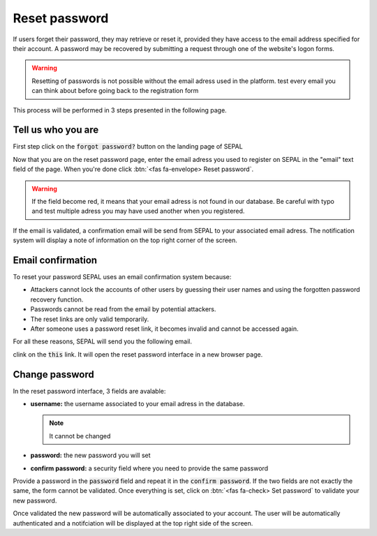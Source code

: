 Reset password
==============

If users forget their password, they may retrieve or reset it, provided they have access to the email address specified for their account. A password may be recovered by submitting a request through one of the website's logon forms.

.. warning::

    Resetting of passwords is not possible without the email adress used in the platform. test every email you can think about before going back to the registration form

This process will be performed in 3 steps presented in the following page.

Tell us who you are
-------------------

First step click on the :code:`forgot password?` button on the landing page of SEPAL

.. thumbnail:: ../_images/setup/password/landing.png
   :title: landing page of SEPAL where the user can find the "forgot password" button
   :group: setup_password

Now that you are on the reset password page, enter the email adress you used to register on SEPAL in the "email" text field of the page. When you're done click :btn:`<fas fa-envelope> Reset password`.

.. thumbnail:: ../_images/setup/password/email-setup.png
   :title: the reset password page where the user can specify its email adress
   :group: setup_password

.. warning:: 

    If the field become red, it means that your email adress is not found in our database. Be careful with typo and test multiple adress you may have used another when you registered. 

If the email is validated, a confirmation email will be send from SEPAL to your associated email adress. The notification system will display a note of information on the top right corner of the screen.

.. thumbnail:: ../_images/setup/password/email-confirmation.png
   :title: the confirmation notification that a reset password email have been send to your account
   :group: setup_password


Email confirmation
------------------

To reset your password SEPAL uses an email confirmation system because: 

-   Attackers cannot lock the accounts of other users by guessing their user names and using the forgotten password recovery function.
-   Passwords cannot be read from the email by potential attackers.
-   The reset links are only valid temporarily.
-   After someone uses a password reset link, it becomes invalid and cannot be accessed again.

For all these reasons, SEPAL will send you the following email. 

.. thumbnail:: ../_images/setup/password/email.png
   :title: example of a reset password email
   :group: setup_password

clink on the :code:`this` link. It will open the reset password interface in a new browser page.

Change password
---------------

In the reset password interface, 3 fields are avalable:

-   **username:** the username associated to your email adress in the database.
    
    .. note::
    
        It cannot be changed

-   **password:** the new password you will set 
-   **confirm password:** a security field where you need to provide the same password

Provide a password in the :code:`password` field and repeat it in the :code:`confirm password`. If the two fields are not exactly the same, the form cannot be validated. 
Once everything is set, click on :btn:`<fas fa-check> Set password` to validate your new password.

.. thumbnail:: ../_images/setup/password/change-password.png
   :title: the change password interface
   :group: setup_password

Once validated the new password will be automatically associated to your account. The user will be automatically authenticated and a notifciation will be displayed at the top right side of the screen.

.. thumbnail:: ../_images/setup/password/change-password-notification.png
   :title: the change password interface
   :group: setup_password

